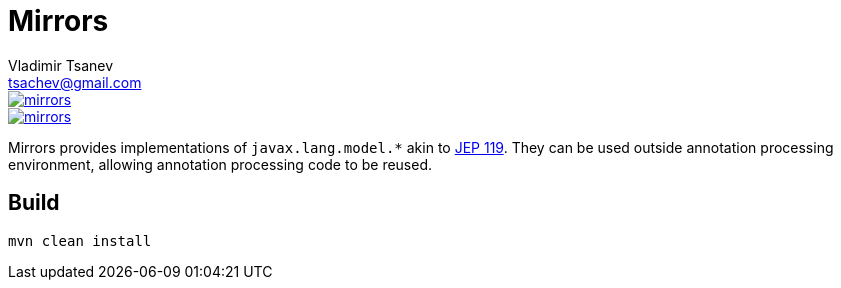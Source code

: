 //
// Copyright (c) 2016 the original author or authors.
//
// Licensed under the Apache License, Version 2.0 (the "License");
// you may not use this file except in compliance with the License.
// You may obtain a copy of the License at
//
//     https://www.apache.org/licenses/LICENSE-2.0
//
// Unless required by applicable law or agreed to in writing, software
// distributed under the License is distributed on an "AS IS" BASIS,
// WITHOUT WARRANTIES OR CONDITIONS OF ANY KIND, either express or implied.
// See the License for the specific language governing permissions and
// limitations under the License.
//

= Mirrors
Vladimir Tsanev <tsachev@gmail.com>

image::https://img.shields.io/travis/tsachev/mirrors.svg[link="https://travis-ci.org/tsachev/mirrors"]
image::https://img.shields.io/codecov/c/github/tsachev/mirrors.svg[link="https://codecov.io/gh/tsachev/mirrors"]

Mirrors provides implementations of `javax.lang.model.*` akin to https://openjdk.java.net/jeps/119[JEP 119].
They can be used outside annotation processing environment, allowing annotation processing code to be reused.

== Build

[source,sh]
----
mvn clean install
----
